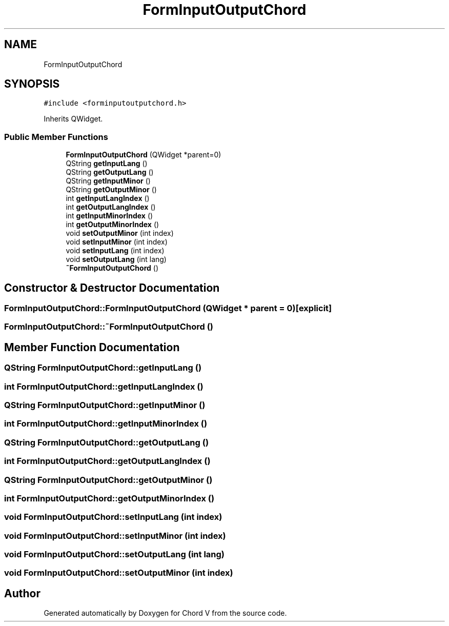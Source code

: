 .TH "FormInputOutputChord" 3 "Sun Apr 15 2018" "Version 0.1" "Chord V" \" -*- nroff -*-
.ad l
.nh
.SH NAME
FormInputOutputChord
.SH SYNOPSIS
.br
.PP
.PP
\fC#include <forminputoutputchord\&.h>\fP
.PP
Inherits QWidget\&.
.SS "Public Member Functions"

.in +1c
.ti -1c
.RI "\fBFormInputOutputChord\fP (QWidget *parent=0)"
.br
.ti -1c
.RI "QString \fBgetInputLang\fP ()"
.br
.ti -1c
.RI "QString \fBgetOutputLang\fP ()"
.br
.ti -1c
.RI "QString \fBgetInputMinor\fP ()"
.br
.ti -1c
.RI "QString \fBgetOutputMinor\fP ()"
.br
.ti -1c
.RI "int \fBgetInputLangIndex\fP ()"
.br
.ti -1c
.RI "int \fBgetOutputLangIndex\fP ()"
.br
.ti -1c
.RI "int \fBgetInputMinorIndex\fP ()"
.br
.ti -1c
.RI "int \fBgetOutputMinorIndex\fP ()"
.br
.ti -1c
.RI "void \fBsetOutputMinor\fP (int index)"
.br
.ti -1c
.RI "void \fBsetInputMinor\fP (int index)"
.br
.ti -1c
.RI "void \fBsetInputLang\fP (int index)"
.br
.ti -1c
.RI "void \fBsetOutputLang\fP (int lang)"
.br
.ti -1c
.RI "\fB~FormInputOutputChord\fP ()"
.br
.in -1c
.SH "Constructor & Destructor Documentation"
.PP 
.SS "FormInputOutputChord::FormInputOutputChord (QWidget * parent = \fC0\fP)\fC [explicit]\fP"

.SS "FormInputOutputChord::~FormInputOutputChord ()"

.SH "Member Function Documentation"
.PP 
.SS "QString FormInputOutputChord::getInputLang ()"

.SS "int FormInputOutputChord::getInputLangIndex ()"

.SS "QString FormInputOutputChord::getInputMinor ()"

.SS "int FormInputOutputChord::getInputMinorIndex ()"

.SS "QString FormInputOutputChord::getOutputLang ()"

.SS "int FormInputOutputChord::getOutputLangIndex ()"

.SS "QString FormInputOutputChord::getOutputMinor ()"

.SS "int FormInputOutputChord::getOutputMinorIndex ()"

.SS "void FormInputOutputChord::setInputLang (int index)"

.SS "void FormInputOutputChord::setInputMinor (int index)"

.SS "void FormInputOutputChord::setOutputLang (int lang)"

.SS "void FormInputOutputChord::setOutputMinor (int index)"


.SH "Author"
.PP 
Generated automatically by Doxygen for Chord V from the source code\&.
